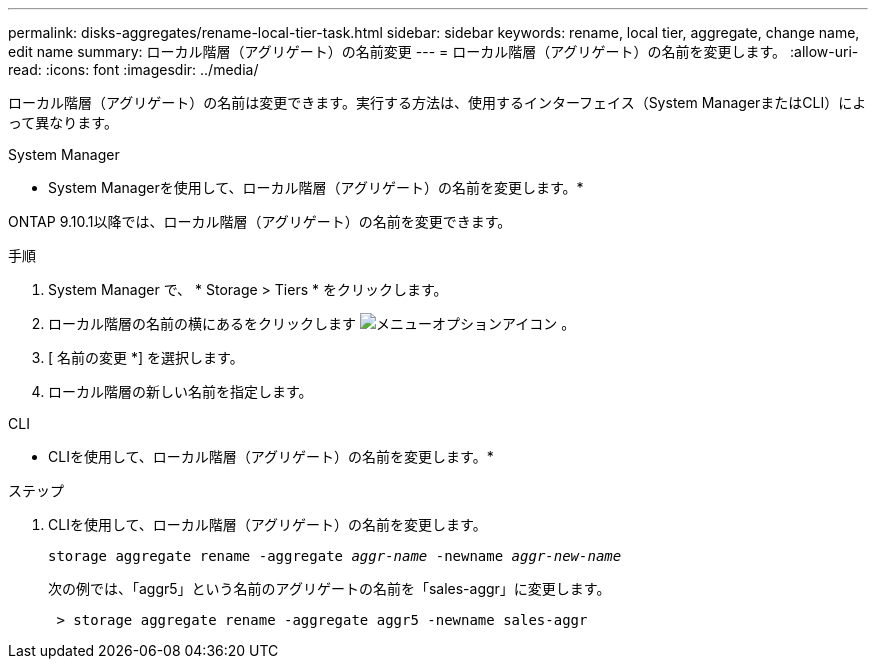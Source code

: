 ---
permalink: disks-aggregates/rename-local-tier-task.html 
sidebar: sidebar 
keywords: rename, local tier, aggregate, change name, edit name 
summary: ローカル階層（アグリゲート）の名前変更 
---
= ローカル階層（アグリゲート）の名前を変更します。
:allow-uri-read: 
:icons: font
:imagesdir: ../media/


[role="lead"]
ローカル階層（アグリゲート）の名前は変更できます。実行する方法は、使用するインターフェイス（System ManagerまたはCLI）によって異なります。

[role="tabbed-block"]
====
.System Manager
--
* System Managerを使用して、ローカル階層（アグリゲート）の名前を変更します。*

ONTAP 9.10.1以降では、ローカル階層（アグリゲート）の名前を変更できます。

.手順
. System Manager で、 * Storage > Tiers * をクリックします。
. ローカル階層の名前の横にあるをクリックします image:icon_kabob.gif["メニューオプションアイコン"] 。
. [ 名前の変更 *] を選択します。
. ローカル階層の新しい名前を指定します。


--
.CLI
--
* CLIを使用して、ローカル階層（アグリゲート）の名前を変更します。*

.ステップ
. CLIを使用して、ローカル階層（アグリゲート）の名前を変更します。
+
`storage aggregate rename -aggregate _aggr-name_ -newname _aggr-new-name_`

+
次の例では、「aggr5」という名前のアグリゲートの名前を「sales-aggr」に変更します。

+
....
 > storage aggregate rename -aggregate aggr5 -newname sales-aggr
....


--
====